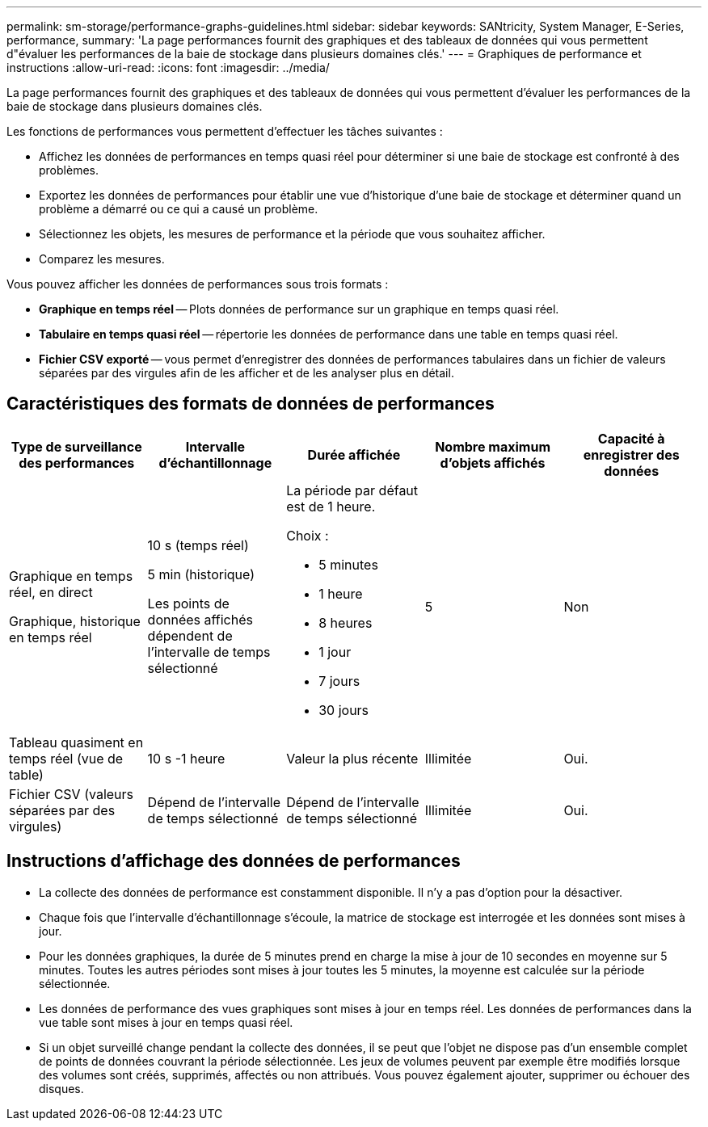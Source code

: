 ---
permalink: sm-storage/performance-graphs-guidelines.html 
sidebar: sidebar 
keywords: SANtricity, System Manager, E-Series, performance, 
summary: 'La page performances fournit des graphiques et des tableaux de données qui vous permettent d"évaluer les performances de la baie de stockage dans plusieurs domaines clés.' 
---
= Graphiques de performance et instructions
:allow-uri-read: 
:icons: font
:imagesdir: ../media/


[role="lead"]
La page performances fournit des graphiques et des tableaux de données qui vous permettent d'évaluer les performances de la baie de stockage dans plusieurs domaines clés.

Les fonctions de performances vous permettent d'effectuer les tâches suivantes :

* Affichez les données de performances en temps quasi réel pour déterminer si une baie de stockage est confronté à des problèmes.
* Exportez les données de performances pour établir une vue d'historique d'une baie de stockage et déterminer quand un problème a démarré ou ce qui a causé un problème.
* Sélectionnez les objets, les mesures de performance et la période que vous souhaitez afficher.
* Comparez les mesures.


Vous pouvez afficher les données de performances sous trois formats :

* *Graphique en temps réel* -- Plots données de performance sur un graphique en temps quasi réel.
* *Tabulaire en temps quasi réel* -- répertorie les données de performance dans une table en temps quasi réel.
* *Fichier CSV exporté* -- vous permet d'enregistrer des données de performances tabulaires dans un fichier de valeurs séparées par des virgules afin de les afficher et de les analyser plus en détail.




== Caractéristiques des formats de données de performances

[cols="1a,1a,1a,1a,1a"]
|===
| *Type de surveillance des performances* | *Intervalle d'échantillonnage* | *Durée affichée* | *Nombre maximum d'objets affichés* | *Capacité à enregistrer des données* 


 a| 
Graphique en temps réel, en direct

Graphique, historique en temps réel
 a| 
10 s (temps réel)

5 min (historique)

Les points de données affichés dépendent de l'intervalle de temps sélectionné
 a| 
La période par défaut est de 1 heure.

Choix :

* 5 minutes
* 1 heure
* 8 heures
* 1 jour
* 7 jours
* 30 jours

 a| 
5
 a| 
Non



 a| 
Tableau quasiment en temps réel (vue de table)
 a| 
10 s -1 heure
 a| 
Valeur la plus récente
 a| 
Illimitée
 a| 
Oui.



 a| 
Fichier CSV (valeurs séparées par des virgules)
 a| 
Dépend de l'intervalle de temps sélectionné
 a| 
Dépend de l'intervalle de temps sélectionné
 a| 
Illimitée
 a| 
Oui.

|===


== Instructions d'affichage des données de performances

* La collecte des données de performance est constamment disponible. Il n'y a pas d'option pour la désactiver.
* Chaque fois que l'intervalle d'échantillonnage s'écoule, la matrice de stockage est interrogée et les données sont mises à jour.
* Pour les données graphiques, la durée de 5 minutes prend en charge la mise à jour de 10 secondes en moyenne sur 5 minutes. Toutes les autres périodes sont mises à jour toutes les 5 minutes, la moyenne est calculée sur la période sélectionnée.
* Les données de performance des vues graphiques sont mises à jour en temps réel. Les données de performances dans la vue table sont mises à jour en temps quasi réel.
* Si un objet surveillé change pendant la collecte des données, il se peut que l'objet ne dispose pas d'un ensemble complet de points de données couvrant la période sélectionnée. Les jeux de volumes peuvent par exemple être modifiés lorsque des volumes sont créés, supprimés, affectés ou non attribués. Vous pouvez également ajouter, supprimer ou échouer des disques.

